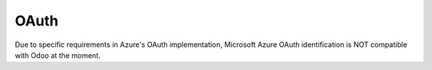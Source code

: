 =====
OAuth
=====

Due to specific requirements in Azure's OAuth implementation,
Microsoft Azure OAuth identification is NOT compatible with Odoo at the moment.
